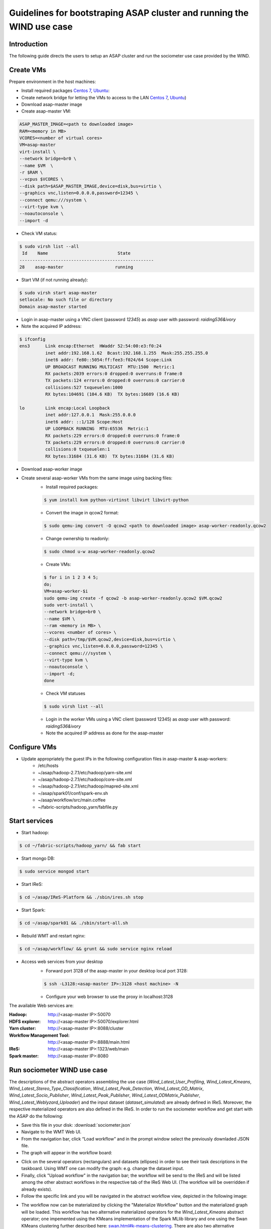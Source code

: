 .. highlight:: rst

**********************************************************************
Guidelines for bootstraping ASAP cluster and running the WIND use case
**********************************************************************


Introduction
############


The following guide directs the users to setup an ASAP cluster and run the sociometer use case provided by the WIND.


Create VMs
##########

Prepare environment in the host machines:

* Install required packages `Centos 7 <http://linux.dell.com/files/whitepapers/KVM_Virtualization_in_RHEL_7_Made_Easy.pdf#%5B%7B%22num%22:26,%22gen%22:0%7D,%7B%22name%22:%22XYZ%22%7D,69,279,0%5D>`_, `Ubuntu <https://help.ubuntu.com/community/KVM/Installation#Install_Necessary_Packages>`_:
* Create network bridge for letting the VMs to access to the LAN `Centos 7 <chrome-extension://jdbefljfgobbmcidnmpjamcbhnbphjnb/http://linux.dell.com/files/whitepapers/KVM_Virtualization_in_RHEL_7_Made_Easy.pdf#%5B%7B%22num%22%3A33%2C%22gen%22%3A0%7D%2C%7B%22name%22%3A%22XYZ%22%7D%2C69%2C401%2C0%5D>`_, `Ubuntu <https://help.ubuntu.com/community/KVM/Networking#Creating_a_network_bridge_on_the_host>`_)
* Download asap-master image
* Create asap-master VM:

.. code:: bash

    ASAP_MASTER_IMAGE=<path to downloaded image>
    RAM=<memory in MB>
    VCORES=<number of virtual cores>
    VM=asap-master
    virt-install \
    --network bridge=br0 \
    --name $VM  \
    -r $RAM \
    --vcpus $VCORES \
    --disk path=$ASAP_MASTER_IMAGE,device=disk,bus=virtio \
    --graphics vnc,listen=0.0.0.0,password=12345 \
    --connect qemu:///system \
    --virt-type kvm \
    --noautoconsole \
    --import -d

* Check VM status:

.. code:: bash

    $ sudo virsh list --all
     Id    Name                           State
    ----------------------------------------------------
    28    asap-master                    running

* Start VM (if not running already):

.. code:: bash

    $ sudo virsh start asap-master
    setlocale: No such file or directory
    Domain asap-master started

* Login in asap-master using a VNC client (password *12345*) as *asap* user with password: *raiding536&ivory*
* Note the acquired IP address:

.. code:: bash

    $ ifconfig
    ens3      Link encap:Ethernet  HWaddr 52:54:00:e3:f0:24
              inet addr:192.168.1.62  Bcast:192.168.1.255  Mask:255.255.255.0
              inet6 addr: fe80::5054:ff:fee3:f024/64 Scope:Link
              UP BROADCAST RUNNING MULTICAST  MTU:1500  Metric:1
              RX packets:2039 errors:0 dropped:0 overruns:0 frame:0
              TX packets:124 errors:0 dropped:0 overruns:0 carrier:0
              collisions:527 txqueuelen:1000
              RX bytes:104691 (104.6 KB)  TX bytes:16689 (16.6 KB)

    lo        Link encap:Local Loopback
              inet addr:127.0.0.1  Mask:255.0.0.0
              inet6 addr: ::1/128 Scope:Host
              UP LOOPBACK RUNNING  MTU:65536  Metric:1
              RX packets:229 errors:0 dropped:0 overruns:0 frame:0
              TX packets:229 errors:0 dropped:0 overruns:0 carrier:0
              collisions:0 txqueuelen:1
              RX bytes:31684 (31.6 KB)  TX bytes:31684 (31.6 KB)

* Download asap-worker image
* Create several asap-worker VMs from the same image using backing files:
    * Install required packages:

    .. code:: bash

        $ yum install kvm python-virtinst libvirt libvirt-python

    * Convert the image in qcow2 format:

    .. code:: bash

        $ sudo qemu-img convert -O qcow2 <path to downloaded image> asap-worker-readonly.qcow2

    * Change ownership to readonly:

    .. code:: bash

        $ sudo chmod u-w asap-worker-readonly.qcow2

    * Create VMs:

    .. code:: bash

        $ for i in 1 2 3 4 5;
        do;
        VM=asap-worker-$i
        sudo qemu-img create -f qcow2 -b asap-worker-readonly.qcow2 $VM.qcow2
        sudo vert-install \
        --network bridge=br0 \
        --name $VM \
        --ram <memory in MB> \
        --vcores <number of cores> \
        --disk path=/tmp/$VM.qcow2,device=disk,bus=virtio \
        --graphics vnc,listen=0.0.0.0,password=12345 \
        --connect qemu:///system \
        --virt-type kvm \
        --noautoconsole \
        --import -d;
        done

    * Check VM statuses

    .. code:: bash

        $ sudo virsh list --all


    * Login in the worker VMs using a VNC client (password 12345) as *asap* user with password: *raiding536&ivory*
    * Note the acquired IP address as done for the asap-master

Configure VMs
#############

* Update appropriately the guest IPs in the following configuration files in asap-master & asap-workers:
    * /etc/hosts
    * ~/asap/hadoop-2.7.1/etc/hadoop/yarn-site.xml
    * ~/asap/hadoop-2.7.1/etc/hadoop/core-site.xml
    * ~/asap/hadoop-2.7.1/etc/hadoop/mapred-site.xml
    * ~/asap/spark01/conf/spark-env.sh
    * ~/asap/workflow/src/main.coffee
    * ~/fabric-scripts/hadoop_yarn/fabfile.py

Start services
##############

* Start hadoop:

.. code:: bash

    $ cd ~/fabric-scripts/hadoop_yarn/ && fab start

* Start mongo DB:

.. code:: bash

    $ sudo service mongod start

* Start IReS:

.. code:: bash

    $ cd ~/asap/IReS-Platform && ./sbin/ires.sh stop

* Start Spark:

.. code:: bash

    $ cd ~/asap/spark01 && ./sbin/start-all.sh

* Rebuild WMT and restart nginx:

.. code :: bash

    $ cd ~/asap/workflow/ && grunt && sudo service nginx reload

* Access web services from your desktop
    * Forward port 3128 of the asap-master in your desktop local port 3128:

    .. code:: bash

        $ ssh -L3128:<asap-master IP>:3128 <host machine> -N

    * Configure your web browser to use the proxy in localhost:3128

The available Web services are:

:Hadoop:
    http://<asap-master IP>:50070
:HDFS explorer:
    http://<asap-master IP>:50070/explorer.html
:Yarn cluster:
    http://<asap-master IP>:8088/cluster
:Workflow Management Tool:
    http://<asap-master IP>:8888/main.html
:IReS:
    http://<asap-master IP>:1323/web/main
:Spark master:
    http://<asap-master IP>:8080

Run sociometer WIND use case
############################

The descriptions of the abstract operators assembling the use case (*Wind_Latest_User_Profiling*, *Wind_Latest_Kmeans*, *Wind_Latest_Stereo_Type_Classification*, *Wind_Latest_Peak_Detection*, *Wind_Latest_OD_Matrix*, *Wind_Latest_Socio_Publisher*, *Wind_Latest_Peak_Publisher*, *Wind_Latest_ODMatrix_Publisher*, *Wind_Latest_Weblyzard_Uploader*) and the input dataset (*dataset_simulated*) are already defined in IReS.
Moreover, the respective materialized operators are also defined in the IReS. In order to run the sociometer workflow and get start with the ASAP do the following:

* Save this file in your disk: :download:`sociometer.json`
* Navigate to the WMT Web UI.
* From the navigation bar, click “Load workflow” and in the prompt window select the previously downladed JSON file.
* The graph will appear in the workflow board:

.. image:: figures/sociometer-WMT.png

* Click on the several operators (rectangulars) and datasets (ellipses) in order to see their task descriptions in the taskboard. Using WMT one can modify the graph: e.g. change the dataset input.
* Finally, click "Upload workflow" in the navigation bar; the workflow will be send to the IReS and will be listed among the other abstract workflows in the respective tab of the IReS Web UI. (The workflow will be overridden if already exists).
* Follow the specific link and you will be navigated in the abstract workflow view, depicted in the following image:

.. image:: figures/sociometer-abstract.png

* The workflow now can be materialized by clicking the "Materialize Workflow" button and the materialized graph will be loaded. This workflow has two alternative materialized operators for the *Wind_Latest_Kmeans* abstract operator; one impemented using the KMeans implementation of the Spark MLlib library and one using the Swan KMeans clustering further described here: `<swan.html#k-means-clustering>`__.
  There are also two alternative materialized operators for the *Wind_Latest_Peak_Detection* abstract operator; one impemented using pySpark and one using the nested RDD reduction further described here: `<spark.html#introduction>`__.

.. image:: figures/sociometer-materialized.png

* Finally you can instract IReS to execute the workflow by clicking in the "Execute workflow" button.
* IReS then will instruct Yarn to start a new application. The progress of the execution can be checked via the Execution view of the IReS and via the tracking URL pointing to the application on the Yarn cluster.

.. image:: figures/sociometer-execute.png
